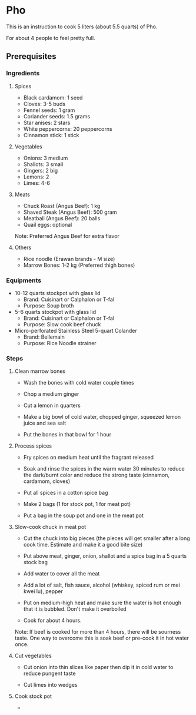* Pho 

This is an instruction to cook 5 liters (about 5.5 quarts) of Pho. 

For about 4 people to feel pretty full.

** Prerequisites

*** Ingredients

**** Spices

- Black cardamom: 1 seed
- Cloves: 3-5 buds
- Fennel seeds: 1 gram
- Coriander seeds: 1.5 grams
- Star anises: 2 stars
- White peppercorns: 20 peppercorns
- Cinnamon stick: 1 stick

**** Vegetables

- Onions: 3 medium
- Shallots: 3 small
- Gingers: 2 big
- Lemons: 2
- Limes: 4-6

**** Meats

- Chuck Roast (Angus Beef): 1 kg
- Shaved  Steak (Angus Beef): 500 gram
- Meatball (Angus Beef): 20 balls
- Quail eggs: optional

Note: Preferred Angus Beef for extra flavor

**** Others

- Rice noodle (Erawan brands - M size)
- Marrow Bones: 1-2 kg (Preferred thigh bones)

*** Equipments

- 10-12 quarts stockpot with glass lid
    - Brand: Cuisinart or Calphalon or T-fal
    - Purpose: Soup broth

- 5-6 quarts stockpot with glass lid
    - Brand: Cuisinart or Calphalon or T-fal
    - Purpose: Slow cook beef chuck

- Micro-perforated Stainless Steel 5-quart Colander
    - Brand: Bellemain
    - Purpose: Rice Noodle strainer

*** Steps

**** Clean marrow bones

- Wash the bones with cold water couple times

- Chop a medium ginger

- Cut a lemon in quarters

- Make a big bowl of cold water, chopped ginger, squeezed lemon juice and sea salt

- Put the bones in that bowl for 1 hour

**** Process spices

- Fry spices on medium heat until the fragrant released

- Soak and rinse the spices in the warm water 30 minutes to reduce the dark/burnt color and reduce the strong taste (cinnamon, cardamom, cloves)

- Put all spices in a cotton spice bag

- Make 2 bags (1 for stock pot, 1 for meat pot)

- Put a bag in the soup pot and one in the meat pot

**** Slow-cook chuck in meat pot

- Cut the chuck into big pieces (the pieces will get smaller after a long cook time. Estimate and make it a good bite size)

- Put above meat, ginger, onion, shallot and a spice bag in a 5 quarts stock bag

- Add water to cover all the meat

- Add a lot of salt, fish sauce, alcohol (whiskey, spiced rum or mei kwei lu), pepper

- Put on medium-high heat and make sure the water is hot enough that it is bubbled. Don't make it overboiled

- Cook for about 4 hours.

Note: If beef is cooked for more than 4 hours, there will be sourness taste.
One way to overcome this is soak beef or pre-cook it in hot water once.

**** Cut vegetables

- Cut onion into thin slices like paper then dip it in cold water to reduce pungent taste

- Cut limes into wedges

**** Cook stock pot

- 
